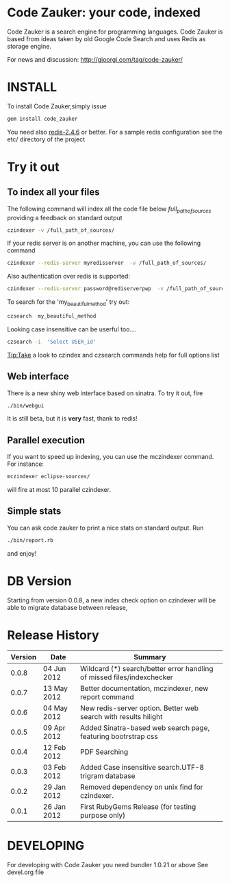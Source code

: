 * Code Zauker: your code, indexed
Code Zauker is a search engine for programming languages.
Code Zauker is based from ideas taken by old Google Code Search and uses Redis as storage engine.

For news and discussion: http://gioorgi.com/tag/code-zauker/


* INSTALL
To install Code Zauker,simply issue
#+BEGIN_SRC sh
  gem install code_zauker
#+END_SRC
You need also [[http://redis.io/][redis-2.4.6]] or better. 
For a sample redis configuration see the etc/ directory of the project

* Try it out
** To index all your files
The following command will index all the code file below /full_path_of_sources/ providing 
a feedback on standard output
#+BEGIN_SRC sh
 czindexer -v /full_path_of_sources/
#+END_SRC
If your redis server is on another machine, you can use the following command
#+BEGIN_SRC sh
 czindexer --redis-server myredisserver  -v /full_path_of_sources/
#+END_SRC
Also authentication over redis is supported:
#+BEGIN_SRC sh
 czindexer --redis-server password@rediserverpwp  -v /full_path_of_sources/
#+END_SRC


To search for the 'my_beautiful_method' try out:
#+BEGIN_SRC sh
 czsearch  my_beautiful_method
#+END_SRC

Looking case insensitive can be userful too....
#+BEGIN_SRC sh
 czsearch -i  'Select USER_id'
#+END_SRC

Tip:Take a look to czindex and czsearch commands help for full options list
** Web interface
There is a new shiny web interface based on sinatra. To try it out, fire
#+BEGIN_SRC sh
 ./bin/webgui
#+END_SRC
It is still beta, but it is *very* fast, thank to redis!


** Parallel execution
If you want to speed up indexing, you can use the mczindexer command.
For instance:
#+BEGIN_SRC sh
mczindexer eclipse-sources/
#+END_SRC
will fire at most 10 parallel czindexer.

** Simple stats
You can ask code zauker to print a nice stats on standard output.
Run
#+BEGIN_SRC sh
 ./bin/report.rb
#+END_SRC
and enjoy!


* DB Version
Starting from version 0.0.8, a new index check option on czindexer
 will be able to migrate database between release,



* Release History
  | Version | Date        | Summary                                                                |
  |---------+-------------+------------------------------------------------------------------------|
  |   0.0.8 | 04 Jun 2012 | Wildcard (*) search/better error handling of missed files/indexchecker |
  |   0.0.7 | 13 May 2012 | Better documentation, mczindexer, new report command                   |
  |   0.0.6 | 04 May 2012 | New redis-server option. Better web search with results hilight        |
  |   0.0.5 | 09 Apr 2012 | Added Sinatra-based web search page, featuring bootrstrap css          |
  |   0.0.4 | 12 Feb 2012 | PDF Searching                                                          |
  |   0.0.3 | 03 Feb 2012 | Added Case insensitive search.UTF-8 trigram database                   |
  |   0.0.2 | 29 Jan 2012 | Removed dependency on unix find for czindexer.                         |
  |   0.0.1 | 26 Jan 2012 | First RubyGems Release (for testing purpose only)                      |



* DEVELOPING
For developing with Code Zauker you need bundler 1.0.21 or above
See devel.org file

